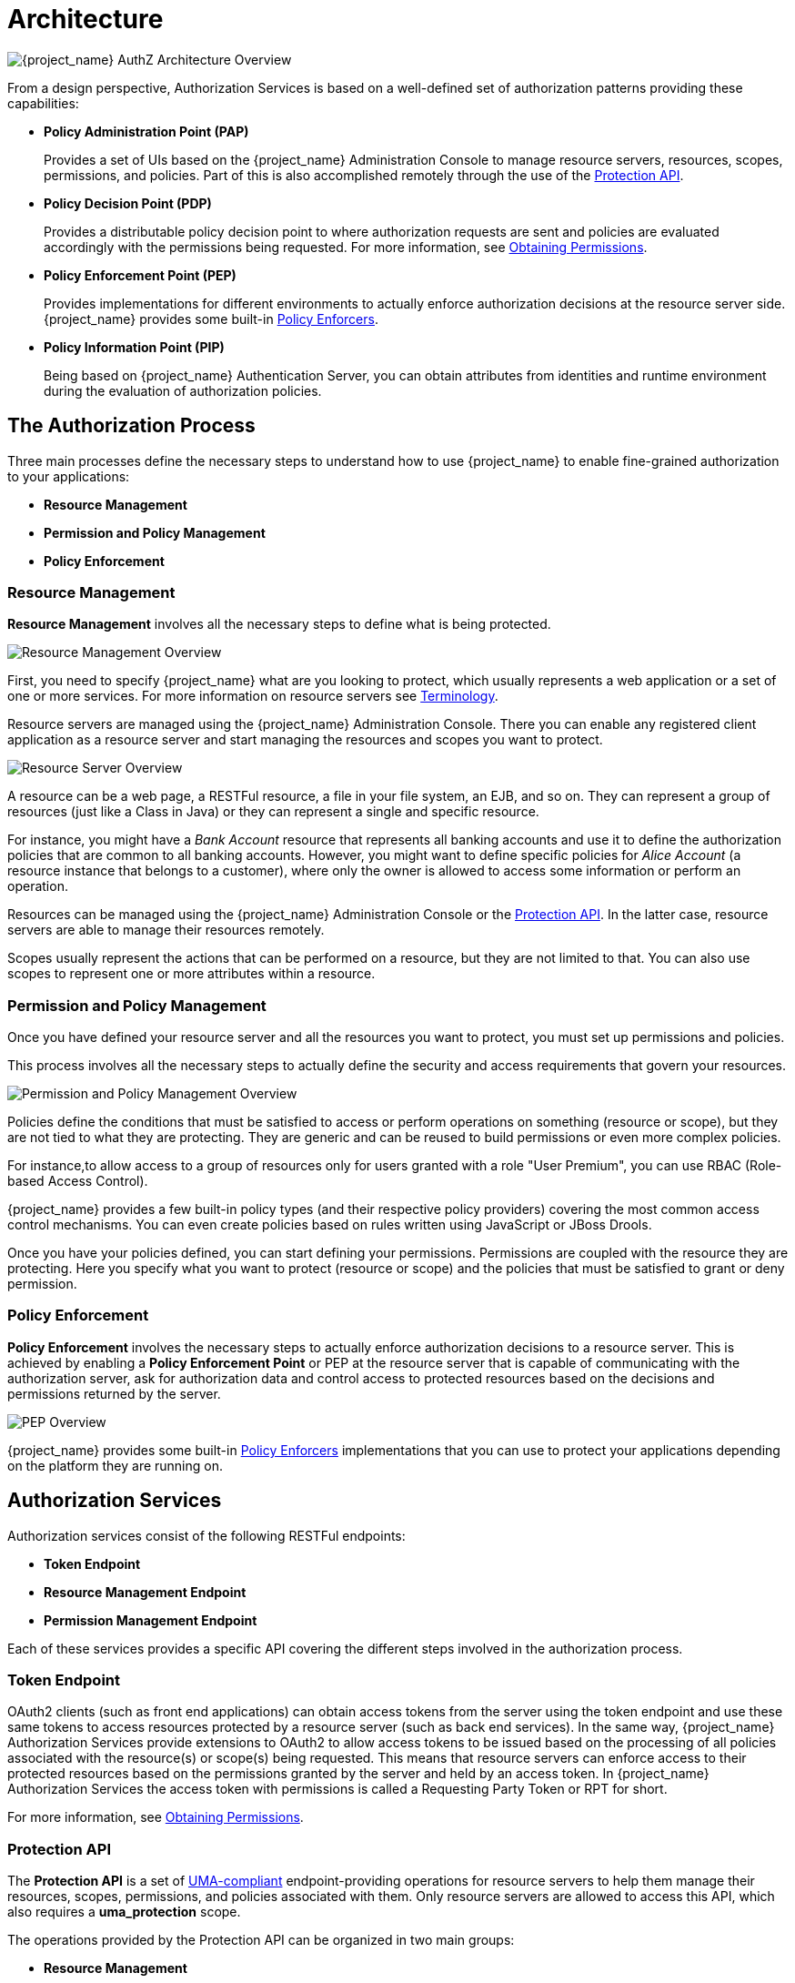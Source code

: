 [[_overview_architecture]]
= Architecture

image:images/authz-arch-overview.png[alt="{project_name} AuthZ Architecture Overview"]

From a design perspective, Authorization Services is based on a well-defined set of authorization patterns providing these capabilities:

* **Policy Administration Point (PAP)**
+
Provides a set of UIs based on the {project_name} Administration Console to manage resource servers, resources, scopes, permissions, and policies.
Part of this is also accomplished remotely through the use of the <<_service_protection_api, Protection API>>.
+

* **Policy Decision Point (PDP)**
+
Provides a distributable policy decision point to where authorization requests are sent and policies are evaluated accordingly with the permissions being requested.
For more information, see <<_service_obtaining_permissions, Obtaining Permissions>>.
+

* **Policy Enforcement Point (PEP)**
+
Provides implementations for different environments to actually enforce authorization decisions at the resource server side.
{project_name} provides some built-in <<_enforcer_overview, Policy Enforcers>>.
+

* **Policy Information Point (PIP)**
+
Being based on {project_name} Authentication Server, you can obtain attributes from identities and runtime environment during the evaluation of authorization policies.

== The Authorization Process

Three main processes define the necessary steps to understand how to use {project_name} to enable fine-grained authorization to your applications:

* *Resource Management*
* *Permission and Policy Management*
* *Policy Enforcement*

=== Resource Management

*Resource Management* involves all the necessary steps to define what is being protected.

image:images/resource-mgmt-process.png[alt="Resource Management Overview"]

First, you need to specify {project_name} what are you looking to protect, which usually represents a web application or a set of one or more services. For more information on resource servers see <<_overview_terminology, Terminology>>.

Resource servers are managed using the {project_name} Administration Console. There you can enable any registered client application as a resource server and start managing the resources and scopes you want to protect.

image:images/rs-r-scopes.png[alt="Resource Server Overview"]

A resource can be a web page, a RESTFul resource, a file in your file system, an EJB, and so on. They can represent a group of resources (just like a Class in Java) or they can represent a single and specific resource.

For instance, you might have a _Bank Account_ resource that represents all banking accounts and use it to define the authorization policies that are common to all banking accounts. However, you might want to define specific policies for _Alice Account_ (a resource instance that belongs to a customer), where only the owner is allowed to access some information or perform an operation.

Resources can be managed using the {project_name} Administration Console or the <<_service_protection_api, Protection API>>. In the latter case, resource servers are able to manage their resources remotely.

Scopes usually represent the actions that can be performed on a resource, but they are not limited to that. You can also use scopes to represent one or more attributes within a resource.

=== Permission and Policy Management

Once you have defined your resource server and all the resources you want to protect, you must set up permissions and policies.

This process involves all the necessary steps to actually define the security and access requirements that govern your resources.

image:images/policy-mgmt-process.png[alt="Permission and Policy Management Overview"]

Policies define the conditions that must be satisfied to access or perform operations on something (resource or scope), but they are not tied to what they are protecting. They are generic and can be reused to build permissions or even more complex policies.

For instance,to allow access to a group of resources only for users granted with a role "User Premium", you can use RBAC (Role-based Access Control).

{project_name} provides a few built-in policy types (and their respective policy providers) covering the most common access control mechanisms. You can even create policies based on rules written using JavaScript or JBoss Drools.

Once you have your policies defined, you can start defining your permissions. Permissions are coupled with the resource they are protecting. Here you specify
what you want to protect (resource or scope) and the policies that must be satisfied to grant or deny permission.

=== Policy Enforcement

*Policy Enforcement* involves the necessary steps to actually enforce authorization decisions to a resource server. This is achieved by enabling a *Policy Enforcement Point* or PEP at the resource server that is capable of communicating with the authorization server, ask for authorization data and control access to protected resources based on the decisions and permissions returned by the server.

image:images/pep-pattern-diagram.png[alt="PEP Overview"]

{project_name} provides some built-in <<_enforcer_overview, Policy Enforcers>> implementations that you can use to protect your applications depending on the platform they are running on.


== Authorization Services

Authorization services consist of the following RESTFul endpoints:

* *Token Endpoint*
* *Resource Management Endpoint*
* *Permission Management Endpoint*

Each of these services provides a specific API covering the different steps involved in the authorization process.

=== Token Endpoint

OAuth2 clients (such as front end applications) can obtain access tokens from the server using the token endpoint and use
these same tokens to access resources protected by a resource server (such as back end services). In the same way,
{project_name} Authorization Services provide extensions to OAuth2 to allow access tokens to be issued based on the processing
of all policies associated with the resource(s) or scope(s) being requested. This means that resource servers can enforce access
to their protected resources based on the permissions granted by the server and held by an access token. In {project_name} Authorization Services
the access token with permissions is called a Requesting Party Token or RPT for short.

For more information, see <<_service_obtaining_permissions, Obtaining Permissions>>.

=== Protection API

The *Protection API* is a set of https://docs.kantarainitiative.org/uma/wg/oauth-uma-federated-authz-2.0-09.html[UMA-compliant] endpoint-providing operations
for resource servers to help them manage their resources, scopes, permissions, and policies associated with them. Only resource servers are allowed to access this API, which also requires a
*uma_protection* scope.

The operations provided by the Protection API can be organized in two main groups:

* *Resource Management*
    ** Create Resource
    ** Delete Resource
    ** Find by Id
    ** Query
* *Permission Management*
    ** Issue Permission Tickets

[NOTE]
By default, Remote Resource Management is enabled. You can change that using the {project_name} Administration Console and only allow resource management through the console.

When using the UMA protocol, the issuance of Permission Tickets by the Protection API is an important part of the whole authorization process. As described in a subsequent section, they represent the permissions being requested by the client and that are sent to the server to obtain a final token with all permissions granted during the evaluation of the permissions and policies associated with the resources and scopes being requested.

For more information, see <<_service_protection_api, Protection API>>.